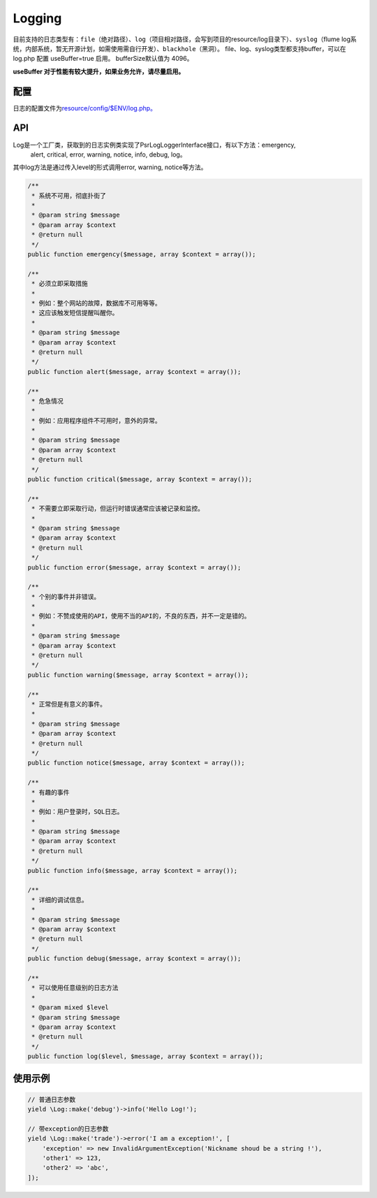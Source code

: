 Logging
=======

目前支持的日志类型有：\ ``file``\ （绝对路径）、\ ``log``\ （项目相对路径，会写到项目的resource/log目录下）、\ ``syslog``\ （flume 
log系统，内部系统，暂无开源计划，如需使用需自行开发）、\ ``blackhole``\ （黑洞）。
file、log、syslog类型都支持buffer，可以在 log.php 配置 useBuffer=true
启用。
bufferSize默认值为 4096。

**useBuffer 对于性能有较大提升，如果业务允许，请尽量启用。**

配置
----

日志的配置文件为\ `resource/config/$ENV/log.php。 <../../config/log.html>`__

API
---

Log是一个工厂类，获取到的日志实例类实现了Psr\Log\LoggerInterface接口，有以下方法：emergency,
 alert, critical, error, warning, notice, info, debug, log。

其中log方法是通过传入level的形式调用error, warning, notice等方法。

.. code:: php

        /**
         * 系统不可用，彻底扑街了
         *
         * @param string $message
         * @param array $context
         * @return null
         */
        public function emergency($message, array $context = array());

        /**
         * 必须立即采取措施
         *
         * 例如：整个网站的故障，数据库不可用等等。
         * 这应该触发短信提醒叫醒你。
         *
         * @param string $message
         * @param array $context
         * @return null
         */
        public function alert($message, array $context = array());

        /**
         * 危急情况
         *
         * 例如：应用程序组件不可用时，意外的异常。
         *
         * @param string $message
         * @param array $context
         * @return null
         */
        public function critical($message, array $context = array());

        /**
         * 不需要立即采取行动，但运行时错误通常应该被记录和监控。
         *
         * @param string $message
         * @param array $context
         * @return null
         */
        public function error($message, array $context = array());

        /**
         * 个别的事件并非错误。
         *
         * 例如：不赞成使用的API，使用不当的API的，不良的东西，并不一定是错的。
         *
         * @param string $message
         * @param array $context
         * @return null
         */
        public function warning($message, array $context = array());

        /**
         * 正常但是有意义的事件。
         *
         * @param string $message
         * @param array $context
         * @return null
         */
        public function notice($message, array $context = array());

        /**
         * 有趣的事件
         *
         * 例如：用户登录时，SQL日志。
         *
         * @param string $message
         * @param array $context
         * @return null
         */
        public function info($message, array $context = array());

        /**
         * 详细的调试信息。
         *
         * @param string $message
         * @param array $context
         * @return null
         */
        public function debug($message, array $context = array());

        /**
         * 可以使用任意级别的日志方法
         *
         * @param mixed $level
         * @param string $message
         * @param array $context
         * @return null
         */
        public function log($level, $message, array $context = array());

使用示例
--------

.. code:: php

    // 普通日志参数
    yield \Log::make('debug')->info('Hello Log!');

    // 带exception的日志参数
    yield \Log::make('trade')->error('I am a exception!', [
        'exception' => new InvalidArgumentException('Nickname shoud be a string !'),
        'other1' => 123,
        'other2' => 'abc',
    ]);
